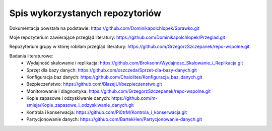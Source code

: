 Spis wykorzystanych repozytoriów
===================================

Dokumentacja powstała na podstawie: https://github.com/Dominikapolchlopek/Sprawko.git

Moje repozyterium zawierające przegląd literatury: https://github.com/Dominikapolchlopek/Przeglad.git

Repozyterium grupy w której robiłam przegląd literatury: https://github.com/GrzegorzSzczepanek/repo-wspolne.git

Badania literaturowe:
  * Wydajność skalowanie i replikacja: https://github.com/Broksonn/Wydajnosc_Skalowanie_i_Replikacja.git
  * Sprzęt dla bazy danych: https://github.com/oszczeda/Sprzet-dla-bazy-danych.git
  * Konfiguracja baz danych: https://github.com/Chaiolites/Konfiguracja_baz_danych.git
  * Bezpieczeństwo: https://github.com/BlazejUl/bezpieczenstwo.git
  * Monitorowanie i diagnostyka: https://github.com/GrzegorzSzczepanek/repo-wspolne.git
  * Kopie zapasowe i odzyskiwanie danych: https://github.com/m-smieja/Kopie_zapasowe_i_odzyskiwanie_danych.git
  * Kontrola i konserwacja: https://github.com/Pi0trM/Kontrola_i_konserwacja.git
  * Partycjonowanie danych: https://github.com/BartekHen/Partycjonowanie-danych.git
